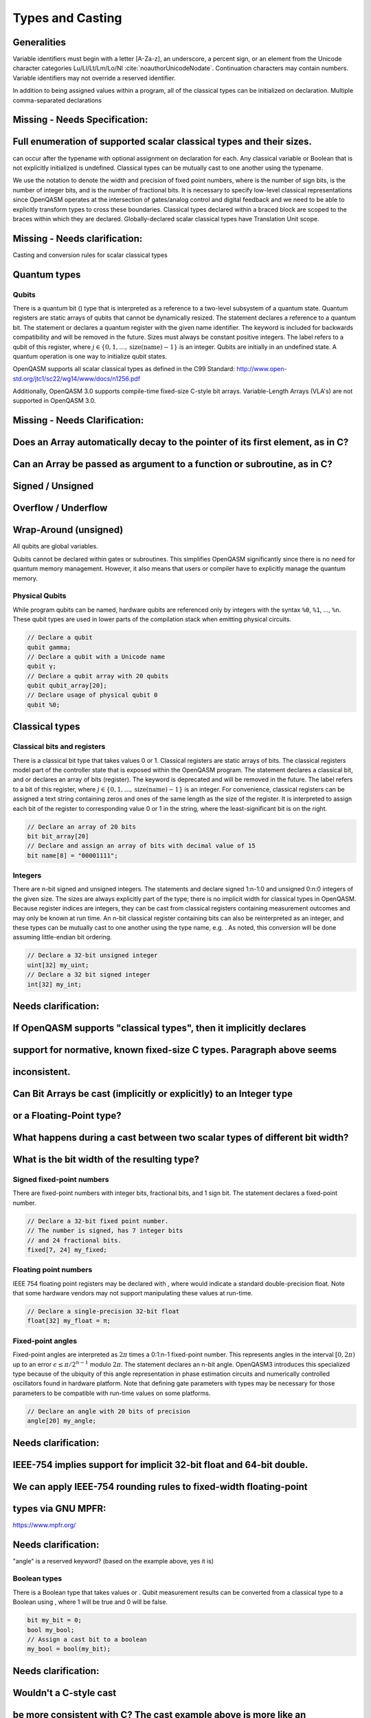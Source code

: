 .. role:: raw-latex(raw)
   :format: latex
..

Types and Casting
=================

Generalities
------------

Variable identifiers must begin with a letter [A-Za-z], an underscore, a
percent sign, or an element from the Unicode character categories
Lu/Ll/Lt/Lm/Lo/NI :cite:`noauthorUnicodeNodate`.
Continuation characters may contain numbers. Variable identifiers may
not override a reserved identifier. 

In addition to being assigned values within a program, all of the classical
types can be initialized on declaration. Multiple comma-separated declarations

Missing - Needs Specification:
-----------------------------
Full enumeration of supported scalar classical types and their sizes.
---------------------------------------------------------------------

can occur after the typename with optional assignment on declaration for each. 
Any classical variable or Boolean that is not explicitly initialized is 
undefined. Classical types can be mutually cast to one another using the 
typename. 

We use the notation to denote the width and precision of fixed point numbers, 
where is the number of sign bits, is the number of integer bits, and is the
number of fractional bits. It is necessary to specify low-level
classical representations since OpenQASM operates at the intersection of
gates/analog control and digital feedback and we need to be able to
explicitly transform types to cross these boundaries. Classical types
declared within a braced block are scoped to the braces within which they
are declared. Globally-declared scalar classical types have Translation
Unit scope.

Missing - Needs clarification:
------------------------------
Casting and conversion rules for scalar classical types

Quantum types
-------------

Qubits
~~~~~~

There is a quantum bit () type that is interpreted as a reference to a
two-level subsystem of a quantum state. Quantum registers are static
arrays of qubits that cannot be dynamically resized. The statement
declares a reference to a quantum bit. The statement or declares a
quantum register with the given name identifier. The keyword is included
for backwards compatibility and will be removed in the future. Sizes
must always be constant positive integers. The label refers to a qubit
of this register, where
:math:`j\in \{0,1,\dots,\mathrm{size}(\mathrm{name})-1\}` is an integer.
Qubits are initially in an undefined state. A quantum operation is one
way to initialize qubit states.


OpenQASM supports all scalar classical types as defined in the C99 Standard:
http://www.open-std.org/jtc1/sc22/wg14/www/docs/n1256.pdf

Additionally, OpenQASM 3.0 supports compile-time fixed-size C-style bit
arrays.  Variable-Length Arrays (VLA's) are not supported in OpenQASM 3.0.

Missing - Needs Clarification:
------------------------------
Does an Array automatically decay to the pointer of its first element, as in C?
-------------------------------------------------------------------------------
Can an Array be passed as argument to a function or subroutine, as in C?
------------------------------------------------------------------------
Signed / Unsigned
-----------------
Overflow / Underflow
--------------------
Wrap-Around (unsigned)
----------------------

All qubits are global variables.

Qubits cannot be declared within gates or subroutines. This simplifies OpenQASM
significantly since there is no need for quantum memory management.
However, it also means that users or compiler have to explicitly manage
the quantum memory. 

Physical Qubits
~~~~~~~~~~~~~~~

While program qubits can be named, hardware qubits are referenced only
by integers with the syntax ``%0``, ``%1``, ..., ``%n``. These qubit types are
used in lower parts of the compilation stack when emitting physical
circuits.

.. code-block:: c

   // Declare a qubit
   qubit gamma;
   // Declare a qubit with a Unicode name
   qubit γ;
   // Declare a qubit array with 20 qubits
   qubit qubit_array[20];
   // Declare usage of physical qubit 0
   qubit %0;

Classical types
---------------

Classical bits and registers
~~~~~~~~~~~~~~~~~~~~~~~~~~~~

There is a classical bit type that takes values 0 or 1. Classical
registers are static arrays of bits. The classical registers model part
of the controller state that is exposed within the OpenQASM program. The
statement declares a classical bit, and or declares an array of bits
(register). The keyword is deprecated and will be removed in the future.
The label refers to a bit of this register, where :math:`j\in
\{0,1,\dots,\mathrm{size}(\mathrm{name})-1\}` is an integer. For
convenience, classical registers can be assigned a text string
containing zeros and ones of the same length as the size of the
register. It is interpreted to assign each bit of the register to
corresponding value 0 or 1 in the string, where the least-significant
bit is on the right.

.. code-block:: c

   // Declare an array of 20 bits
   bit bit_array[20]
   // Declare and assign an array of bits with decimal value of 15
   bit name[8] = "00001111";

Integers
~~~~~~~~

There are n-bit signed and unsigned integers. The statements and declare
signed 1:n-1:0 and unsigned 0:n:0 integers of the given size. The sizes
are always explicitly part of the type; there is no implicit width for
classical types in OpenQASM. Because register indices are integers, they
can be cast from classical registers containing measurement outcomes and
may only be known at run time. An n-bit classical register containing
bits can also be reinterpreted as an integer, and these types can be
mutually cast to one another using the type name, e.g. . As noted, this
conversion will be done assuming little-endian bit ordering.

.. code-block:: c

   // Declare a 32-bit unsigned integer
   uint[32] my_uint;
   // Declare a 32 bit signed integer
   int[32] my_int;

Needs clarification:
--------------------
If OpenQASM supports "classical types", then it implicitly declares
-------------------------------------------------------------------
support for normative, known fixed-size C types.  Paragraph above seems
-----------------------------------------------------------------------
inconsistent.
-------------
Can Bit Arrays be cast (implicitly or explicitly) to an Integer type
--------------------------------------------------------------------
or a Floating-Point type?
-------------------------
What happens during a cast between two scalar types of different bit width?
---------------------------------------------------------------------------
What is the bit width of the resulting type?
--------------------------------------------

Signed fixed-point numbers
~~~~~~~~~~~~~~~~~~~~~~~~~~

There are fixed-point numbers with integer bits, fractional bits, and 1
sign bit. The statement declares a fixed-point number.

.. code-block:: c

   // Declare a 32-bit fixed point number.
   // The number is signed, has 7 integer bits
   // and 24 fractional bits.
   fixed[7, 24] my_fixed;

Floating point numbers
~~~~~~~~~~~~~~~~~~~~~~

IEEE 754 floating point registers may be declared with , where would
indicate a standard double-precision float. Note that some hardware
vendors may not support manipulating these values at run-time.

.. code-block:: c

   // Declare a single-precision 32-bit float
   float[32] my_float = π;

Fixed-point angles
~~~~~~~~~~~~~~~~~~

Fixed-point angles are interpreted as :math:`2\pi` times a 0:1:n-1
fixed-point number. This represents angles in the interval
:math:`[0,2\pi)` up to an error :math:`\epsilon\leq \pi/2^{n-1}` modulo
:math:`2\pi`. The statement declares an n-bit angle. OpenQASM3
introduces this specialized type because of the ubiquity of this angle
representation in phase estimation circuits and numerically controlled
oscillators found in hardware platform. Note that defining gate
parameters with types may be necessary for those parameters to be
compatible with run-time values on some platforms.

.. code-block:: c

   // Declare an angle with 20 bits of precision
   angle[20] my_angle;

Needs clarification:
--------------------
IEEE-754 implies support for implicit 32-bit float and 64-bit double.
---------------------------------------------------------------------
We can apply IEEE-754 rounding rules to fixed-width floating-point
------------------------------------------------------------------
types via GNU MPFR:
-------------------
https://www.mpfr.org/

Needs clarification:
--------------------
"angle" is a reserved keyword? (based on the example above, yes it is)

Boolean types
~~~~~~~~~~~~~

There is a Boolean type that takes values or . Qubit measurement results
can be converted from a classical type to a Boolean using , where 1 will
be true and 0 will be false.

.. code-block:: c

   bit my_bit = 0;
   bool my_bool;
   // Assign a cast bit to a boolean
   my_bool = bool(my_bit);

Needs clarification:
--------------------
Wouldn't a C-style cast
-----------------------

.. code-block:: c
  my_bool = (bool) my_bit;

be more consistent with C? The cast example above is more like an
-----------------------------------------------------------------
explicit construction / conversion from C++.
--------------------------------------------



Real constants
~~~~~~~~~~~~~~

To support mathematical expressions, there are immutable real constants
that are represented as double precision floating point numbers. On
declaration, they take their assigned value and cannot be redefined
within the same scope. These are constructed using an in-fix notation
and scientific calculator features such as scientific notation, real
arithmetic, logarithmic, trigonometric, and exponential functions
including , , , , , , and the built-in constant :math:`\pi`. The
statement defines a new constant. The expression on the right hand side
has a similar syntax as OpenQASM 2 parameter expressions; however,
previously defined constants can be referenced in later variable
declarations. Real constants are compile-time constants, allowing the
compiler to do constant folding and other such optimizations. Scientific
calculator-like operations on run-time values require kernel function
calls as described later and are not available by default. Real
constants can be cast to other types. Casting attempts to preserve the
semantics, but information can be lost, since variables have fixed
precision. Unlike casting from other types, implicit casts from real
constants are permitted.

A standard set of built-in constants which are included in the default
namespace are listed in table `1 <#tab:real-constants>`__.

.. code-block:: c

   // Declare a constant
   const my_const = 1234;
   // Scientific notation is supported
   const another_const = 1e2;
   // Constant expressions are supported
   const pi_by_2 = π / 2;
   // Constants may be cast to real-time values
   float[32] pi_by_2_val = float(pi_by_2)

.. container::
   :name: tab:real-constants

   .. table:: [tab:real-constants] Built-in real constants in OpenQASM3.

      +-------------------------------+--------------+--------------+---------------------+
      | Constant                      | Alphanumeric | Unicode      | Approximate Base 10 |
      +-------------------------------+--------------+--------------+---------------------+
      | (r)1-1(lr)2-2(rl)3-3(l)4-4 Pi | pi           | :math:`\pi`  | 3.1415926535...     |
      +-------------------------------+--------------+--------------+---------------------+
      | Tau                           | tau          | :math:`\tau` | 6.283185...         |
      +-------------------------------+--------------+--------------+---------------------+
      | Euler’s number                | euler_gamma  | :math:`e`    | 2.7182818284...     |
      +-------------------------------+--------------+--------------+---------------------+

Needs clarification:
--------------------
What is the default width of the my_const variable in the following
-------------------------------------------------------------------
declaration:
------------

.. code-block:: c
   const my_const = 1234;

What is the default width of the py_by_2 variable in the following
-------------------------------------------------------------------
declaration:
------------

.. code-block:: c
   const pi_by_2 = π / 2;



Types related to timing
-----------------------

length
~~~~~~

We introduce a type and several keywords to express lengths of time.
Lengths are positive numbers with a unit of time. are used for SI time
units. is a backend-dependent unit equivalent to one waveform sample on
the backend. is an intrinsic function used to reference the duration of
another part of the program or the duration of a calibrated gate.

.. code-block:: c

   length one_second = 1000ms;
   length thousand_cycles = 1000dt;

stretch
~~~~~~~

We further introduce a type which is a sub-type of . Stretchable lengths
have variable non-negative length that is permitted to grow as necessary
to satisfy constraints. Stretch variables are resolved at compile time
into target-appropriate durations that satisfy a user’s specified design
intent. We distinguish different “orders" of stretch via types, where N
is an integer between 0 to 255. is an alias for the regular . At the
timing resolution stage of the compiler, higher order stretches will
suppress lower order stretches whenever they appear in the same scope on
the same qubits.

Aliasing
--------

The keyword allows quantum bits and registers to be referred to by
another name as long as the alias is in scope. For example, creates a
new reference to the last 4 qubits of the register . The qubit refers to
the qubit .

Register concatenation and slicing
----------------------------------

Two or more registers of the same type (i.e. classical or quantum) can
be concatenated to form a register of the same type whose size is the
sum of the sizes of the individual registers. The concatenated register
is a reference to the bits or qubits of the original registers. The
statement denotes the concatenation of registers. A register cannot
be concatenated with any part of itself.

Classical and quantum registers can be indexed in a way that selects a
subset of (qu)bits, i.e. by an index set. A register so indexed is
interpreted as a register of the same type but with a different size.
The register slice is a reference to the original register. A register
cannot be indexed by an empty index set.

An index set can be specified by a single unsigned integer, a
comma-separated list of unsigned integers ``a,b,c,…``, or a range. A
range is written as or where , , and are integers (signed or unsigned).
The range corresponds to the set :math:`\{a, a+c, a+2c, \dots, a+mc\}`
where :math:`m` is the largest integer such that :math:`a+mc\leq b` if
:math:`c>0` and :math:`a+mc\geq b` if :math:`c<0`. If :math:`a=b` then
the range corresponds to :math:`\{a\}`. Otherwise, the range is the
empty set. If :math:`c` is not given, it is assumed to be one, and
:math:`c` cannot be zero. Note the index sets can be defined by
variables whose values may only be known at run time.

.. code-block:: c

   qubit[2] one;
   qubit[10] two;
   // Aliased register of twelve qubits
   let concatenated = one || two;
   // First qubit in aliased qubit array
   let first = concatenated[0];
   // Last qubit in aliased qubit array
   let last = concatenated[-1];
   // Qubits zero, three and five
   let qubit_selection = two[0, 3, 5];
   // First six qubits in aliased qubit array
   let sliced = concatenated[0:6];
   // Every second qubit
   let every_second = concatenated[0:2:12];
   // Using negative ranges to take the last 3 elements
   let last_three = two[-4:-1];
   // Concatenate two alias in another one
   let both = sliced || last_three;